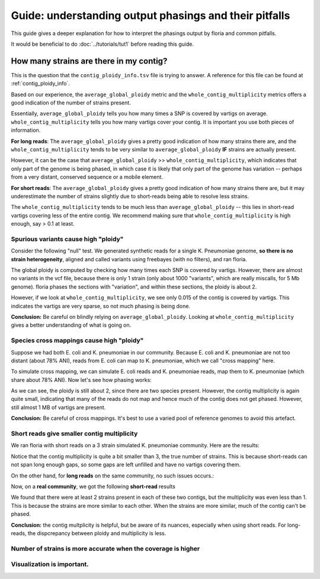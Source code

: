 Guide: understanding output phasings and their pitfalls
=======================================

This guide gives a deeper explanation for how to interpret the phasings output by floria and common pitfalls. 

It would be beneficial to do :doc:`../tutorials/tut1` before reading this guide. 

How many strains are there in my contig?
---------------------------------------

This is the question that the ``contig_ploidy_info.tsv`` file is trying to answer. A reference for this file can be found at :ref:`contig_ploidy_info`.

Based on our experience, the ``average_global_ploidy`` metric and the ``whole_contig_multiplicity`` metrics offers a good indication of the number of strains present. 

Essentially, ``average_global_ploidy`` tells you how many times a SNP is covered by vartigs on average. ``whole_contig_multiplicity`` tells you how many vartigs cover your contig. It is important you use both pieces of information. 

**For long reads**: The ``average_global_ploidy`` gives a pretty good indication of how many strains there are, and the ``whole_contig_multiplicity`` tends to be very similar to ``average_global_ploidy`` **IF** strains are actually present. 

However, it can be the case that ``average_global_ploidy`` >> ``whole_contig_multiplicity``, which indicates that only part of the genome is being phased, in which case it is likely that only part of the genome has variation -- perhaps from a very distant, conserved sequence or a mobile element. 

**For short reads**: The ``average_global_ploidy`` gives a pretty good indication of how many strains there are, but it may underestimate the number of strains slightly due to short-reads being able to resolve less strains. 

The ``whole_contig_multiplicity`` tends to be much less than ``average_global_ploidy`` -- this lies in short-read vartigs covering less of the entire contig. We recommend making sure that ``whole_contig_multiplicity`` is high enough, say > 0.1 at least. 

Spurious variants cause high "ploidy"
^^^^^^^^^^^^^^^^^^^^^^^^^^^^^^^^^^^^

Consider the following "null" test. We generated synthetic reads for a single K. Pneumoniae genome, **so there is no strain heterogeneity**, aligned and called variants using freebayes (with no filters), and ran floria. 


.. code-block:: sh
    cat floria_out_dir/contig_ploidy_info.tsv
    -------------------------------------------
    contig	average_global_ploidy	whole_contig_multiplicity	approximate_coverage_ignoring_indels	average_local_ploidy	total_vartig_bases_covered	average_global_ploidy_min1hapq	average_local_ploidy_min1hapq	avg_err
    NZ_CP081897.1	1.754	0.015	15.251	1.971453287197232	80785	0.054	1.842	0.0000

 The global ploidy is still > 1 here, but notice that ``whole_contig_multiplicity`` is very small. 

The global ploidy is computed by checking how many times each SNP is covered by vartigs. However, there are almost no variants in the vcf file, because there is only 1 strain (only about 1000 "variants", which are really miscalls, for 5 Mb genome). floria phases the sections with "variation", and within these sections, the ploidy is about 2.

However, if we look at ``whole_contig_multiplicity``, we see only 0.015 of the contig is covered by vartigs. This indicates the vartigs are very sparse, so not much phasing is being done. 

**Conclusion:** Be careful on blindly relying on ``average_global_ploidy``. Looking at ``whole_contig_multiplicity`` gives a better understanding of what is going on. 

Species cross mappings cause high "ploidy" 
^^^^^^^^^^^^^^^^^^^^^^^^^^^^^^^^^

Suppose we had both E. coli and K. pneumoniae in our community. Because E. coli and K. pneumoniae are not too distant (about 78% ANI), reads from E. coli can map to K. pneumoniae, which we call "cross mapping" here. 

To simulate cross mapping, we can simulate E. coli reads and K. pneumoniae reads, map them to K. pneumoniae (which share about 78% ANI). Now let's see how phasing works:

.. code-block:: sh
    cat cross_map_example/contig_ploidy_info.tsv
    -------------------------------------------
    contig	average_global_ploidy	whole_contig_multiplicity	approximate_coverage_ignoring_indels	average_local_ploidy	total_vartig_bases_covered	average_global_ploidy_min1hapq	average_local_ploidy_min1hapq	avg_err
    NZ_CP081897.1	1.774	0.171	18.393	1.9017563501504444	895083	1.514	1.779	0.0021

As we can see, the ploidy is still about 2, since there are two species present. However, the contig multiplicity is again quite small, indicating that many of the reads do not map and hence much of the contig does not get phased. However, still almost 1 MB of vartigs are present. 

**Conclusion:** Be careful of cross mappings. It's best to use a varied pool of reference genomes to avoid this artefact. 

Short reads give smaller contig multiplicity
^^^^^^^^^^^^^^^^^^^^^^^^^^^^^^^^^^^^^^^^^^

We ran floria with short reads on a 3 strain simulated K. pneumoniae community. Here are the results:


.. code-block:: sh
    cat short_three_kpneumoniae_strains/contig_ploidy_info.tsv
    ----------------------------------------------------------
    contig	average_global_ploidy	whole_contig_multiplicity	approximate_coverage_ignoring_indels	average_local_ploidy	total_vartig_bases_covered	average_global_ploidy_min1hapq	average_local_ploidy_min1hapq	avg_err
    NZ_CP081897.1	2.808	1.677	105.219	2.948221469711441	8797680	2.732	2.899	0.0015

Notice that the contig multiplicity is quite a bit smaller than 3, the true number of strains. This is because short-reads can not span long enough gaps, so some gaps are left unfilled and have no vartigs covering them. 

On the other hand, for **long reads** on the same community, no such issues occurs.:

.. code-block:: sh
    cat long_three_kpneumoniae_strains/contig_ploidy_info.tsv
    ----------------------------------------------------------
    contig	average_global_ploidy	whole_contig_multiplicity	approximate_coverage_ignoring_indels	average_local_ploidy	total_vartig_bases_covered	average_global_ploidy_min1hapq	average_local_ploidy_min1hapq	avg_err
    NZ_CP081897.1	2.985	2.917	96.077	2.9852791178497586	15304581	2.982	2.983	0.0429


Now, on a **real community**, we got the following **short-read** results


.. code-block:: sh
    contig	average_local_ploidy	average_global_ploidy	approximate_coverage_ignoring_indels	total_vartig_bases_covered	whole_contig_multiplicity	average_local_ploidy_min1hapq	average_global_ploidy_min1hapq	avg_err
    NC_021016.1	2.106	1.936	298.657	2511481	0.806	2.034	1.787	0.0023
    NZ_AP024085.1	2.092	1.718	98.279	1193407	0.416	2.093	1.493	0.0038

We found that there were at least 2 strains present in each of these two contigs, but the multiplicity was even less than 1. This is because the strains are more similar to each other. When the strains are more similar, much of the contig can't be phased. 

**Conclusion:** the contig multplicity is helpful, but be aware of its nuances, especially when using short reads. For long-reads, the dispcrepancy between ploidy and multiplicity is less. 

Number of strains is more accurate when the coverage is higher
^^^^^^^^^^^^^^^^^^^^^^^^^^^^^^^^^^^^^^^^^^^^^^^^



Visualization is important. 
^^^^^^^^^^^^^^^^^^^^^^^^^^^
